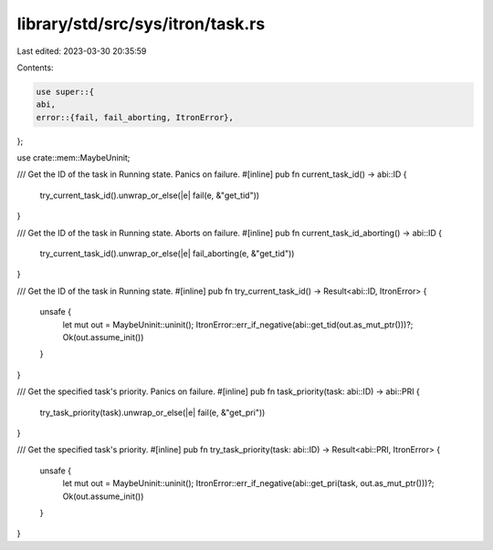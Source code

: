 library/std/src/sys/itron/task.rs
=================================

Last edited: 2023-03-30 20:35:59

Contents:

.. code-block:: rs

    use super::{
    abi,
    error::{fail, fail_aborting, ItronError},
};

use crate::mem::MaybeUninit;

/// Get the ID of the task in Running state. Panics on failure.
#[inline]
pub fn current_task_id() -> abi::ID {
    try_current_task_id().unwrap_or_else(|e| fail(e, &"get_tid"))
}

/// Get the ID of the task in Running state. Aborts on failure.
#[inline]
pub fn current_task_id_aborting() -> abi::ID {
    try_current_task_id().unwrap_or_else(|e| fail_aborting(e, &"get_tid"))
}

/// Get the ID of the task in Running state.
#[inline]
pub fn try_current_task_id() -> Result<abi::ID, ItronError> {
    unsafe {
        let mut out = MaybeUninit::uninit();
        ItronError::err_if_negative(abi::get_tid(out.as_mut_ptr()))?;
        Ok(out.assume_init())
    }
}

/// Get the specified task's priority. Panics on failure.
#[inline]
pub fn task_priority(task: abi::ID) -> abi::PRI {
    try_task_priority(task).unwrap_or_else(|e| fail(e, &"get_pri"))
}

/// Get the specified task's priority.
#[inline]
pub fn try_task_priority(task: abi::ID) -> Result<abi::PRI, ItronError> {
    unsafe {
        let mut out = MaybeUninit::uninit();
        ItronError::err_if_negative(abi::get_pri(task, out.as_mut_ptr()))?;
        Ok(out.assume_init())
    }
}


